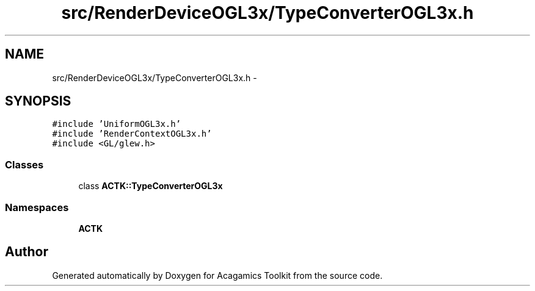 .TH "src/RenderDeviceOGL3x/TypeConverterOGL3x.h" 3 "Thu Apr 3 2014" "Acagamics Toolkit" \" -*- nroff -*-
.ad l
.nh
.SH NAME
src/RenderDeviceOGL3x/TypeConverterOGL3x.h \- 
.SH SYNOPSIS
.br
.PP
\fC#include 'UniformOGL3x\&.h'\fP
.br
\fC#include 'RenderContextOGL3x\&.h'\fP
.br
\fC#include <GL/glew\&.h>\fP
.br

.SS "Classes"

.in +1c
.ti -1c
.RI "class \fBACTK::TypeConverterOGL3x\fP"
.br
.in -1c
.SS "Namespaces"

.in +1c
.ti -1c
.RI "\fBACTK\fP"
.br
.in -1c
.SH "Author"
.PP 
Generated automatically by Doxygen for Acagamics Toolkit from the source code\&.
